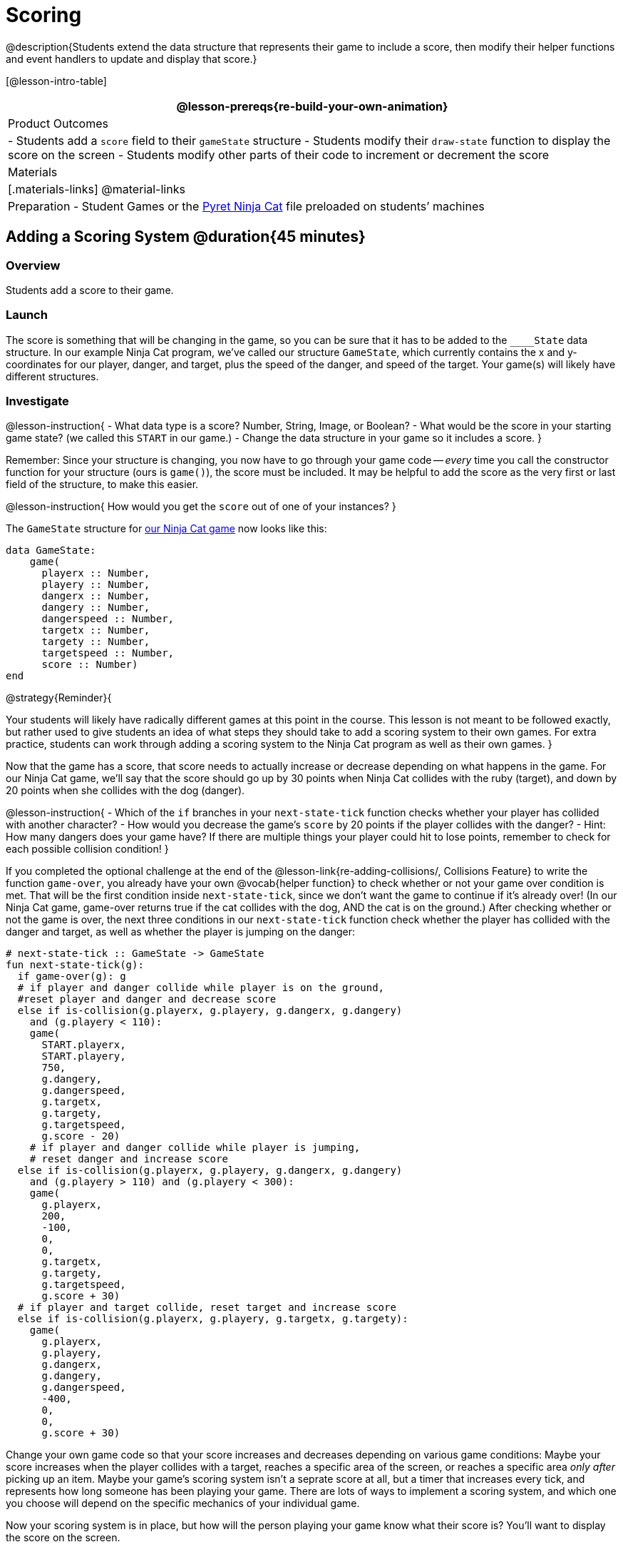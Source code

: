 = Scoring

@description{Students extend the data structure that represents their game to include a score, then modify their helper functions and event handlers to update and display that score.}

[@lesson-intro-table]
|===
@lesson-prereqs{re-build-your-own-animation}

| Product Outcomes
|
- Students add a `score` field to their `gameState` structure
- Students modify their `draw-state` function to display the score on the screen
- Students modify other parts of their code to increment or decrement the score

| Materials
|[.materials-links]
@material-links

| Preparation
- Student Games or the https://code.pyret.org/editor#share=0B9rKDmABYlJVVkpkTmEyd1ZTaE0[Pyret Ninja Cat] file preloaded on students’ machines

|===

== Adding a Scoring System @duration{45 minutes}

=== Overview
Students add a score to their game.

////
This lesson is part of a series of features meant to come at the end of the Bootstrap:Reactive units. Once students have made a number of simple animations and games, they will have lots of ideas for what they want to make next and add to their existing games. We’ve included a number of the most requested features in these lessons. Because each students’ game will be different, we’ve used a Pyret version of the original Ninja Cat game as an example program, but the lesson can be adapted to add scoring to any game. 
////

=== Launch
The score is something that will be changing in the game, so you can be sure that it has to be added to the ``____State`` data structure. In our example Ninja Cat program, we’ve called our structure `GameState`, which currently contains the x and y-coordinates for our player, danger, and target, plus the speed of the danger, and speed of the target. Your game(s) will likely have different structures.

=== Investigate
@lesson-instruction{
- What data type is a score? Number, String, Image, or Boolean?
- What would be the score in your starting game state? (we called this `START` in our game.)
- Change the data structure in your game so it includes a score.
}

Remember: Since your structure is changing, you now have to go through your game code -- _every_ time you call the constructor function for your structure (ours is `game()`), the score must be included. It may be helpful to add the score as the very first or last field of the structure, to make this easier.

@lesson-instruction{
How would you get the `score` out of one of your instances?
}

The `GameState` structure for https://code.pyret.org/editor#share=0B9rKDmABYlJVVkpkTmEyd1ZTaE0[our Ninja Cat game] now looks like this:

----
data GameState:
    game(
      playerx :: Number,
      playery :: Number,
      dangerx :: Number,
      dangery :: Number,
      dangerspeed :: Number,
      targetx :: Number,
      targety :: Number,
      targetspeed :: Number,
      score :: Number)
end
----

@strategy{Reminder}{


Your students will likely have radically different games at this point in the course. This lesson is not meant to be followed exactly, but rather used to give students an idea of what steps they should take to add a scoring system to their own games. For extra practice, students can work through adding a scoring system to the Ninja Cat program as well as their own games.
}

Now that the game has a score, that score needs to actually increase or decrease depending on what happens in the game. For our Ninja Cat game, we’ll say that the score should go up by 30 points when Ninja Cat collides with the ruby (target), and down by 20 points when she collides with the dog (danger).

@lesson-instruction{
- Which of the `if` branches in your `next-state-tick` function checks whether your player has collided with another character?
- How would you decrease the game’s `score` by 20 points if the player collides with the danger?
- Hint: How many dangers does your game have? If there are multiple things your player could hit to lose points, remember to check for each possible collision condition!
}

If you completed the optional challenge at the end of the @lesson-link{re-adding-collisions/, Collisions Feature} to write the function `game-over`, you already have your own @vocab{helper function} to check whether or not your game over condition is met. That will be the first condition inside `next-state-tick`, since we don’t want the game to continue if it’s already over! (In our Ninja Cat game, game-over returns true if the cat collides with the dog, AND the cat is on the ground.) After checking whether or not the game is over, the next three conditions in our `next-state-tick` function check whether the player has collided with the danger and target, as well as whether the player is jumping on the danger:

 
----
# next-state-tick :: GameState -> GameState
fun next-state-tick(g):
  if game-over(g): g
  # if player and danger collide while player is on the ground,
  #reset player and danger and decrease score
  else if is-collision(g.playerx, g.playery, g.dangerx, g.dangery)
    and (g.playery < 110):
    game(
      START.playerx,
      START.playery,
      750,
      g.dangery,
      g.dangerspeed,
      g.targetx,
      g.targety,
      g.targetspeed,
      g.score - 20)
    # if player and danger collide while player is jumping,
    # reset danger and increase score
  else if is-collision(g.playerx, g.playery, g.dangerx, g.dangery)
    and (g.playery > 110) and (g.playery < 300):
    game(
      g.playerx,
      200,
      -100,
      0,
      0,
      g.targetx,
      g.targety,
      g.targetspeed,
      g.score + 30)
  # if player and target collide, reset target and increase score
  else if is-collision(g.playerx, g.playery, g.targetx, g.targety):
    game(
      g.playerx,
      g.playery,
      g.dangerx,
      g.dangery,
      g.dangerspeed,
      -400,
      0,
      0,
      g.score + 30)
----

Change your own game code so that your score increases and decreases depending on various game conditions: Maybe your score increases when the player collides with a target, reaches a specific area of the screen, or reaches a specific area _only after_ picking up an item. Maybe your game’s scoring system isn’t a seprate score at all, but a timer that increases every tick, and represents how long someone has been playing your game. There are lots of ways to implement a scoring system, and which one you choose will depend on the specific mechanics of your individual game.

Now your scoring system is in place, but how will the person playing your game know what their score is? You’ll want to display the score on the screen.

@lesson-instruction{
Which function handles how the game state is drawn?
}

In the `draw-state` function, images are placed onto the background using `translate` to draw the game. But the score is represented by a Number: we need a way to represent it as an Image. Thankfully, Pyret has some built-in functions that can help with this: the function `num-to-string` takes in a Number for its domain and returns a String representation of that number. This string can then be passed to the text function to return an Image that can be used in `draw-state`.

@lesson-instruction{
Copy the following contracts into your workbook:

- `# num-to-string :: Number -> String`
- `# text :: String, Number, String -> Image`
- How would you use the `num-to-string` and `text` functions together to draw the score into the game?
- How do you get the `score` out of the game state?
- How large should the text of the score be? Where should it be placed on your game scene?
}

The expression:  

----
translate(text(num-to-string(g.score), 20, "white"), 320, 240, BACKGROUND-IMG)
----
 
will place the score (drawn in size 20 white text) onto the center of the BACKGROUND-IMG.

@lesson-instruction{
Use these functions to draw the score onto your game screen. You could also use the string-append function to make it clear to players that the number they see is their score, like so:
----
text(string-append("Score: ", num-to-string(g.score)), 20, "white")
----
}
